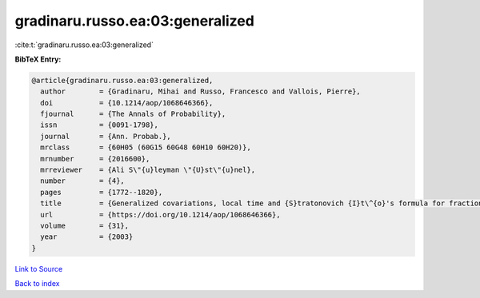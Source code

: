 gradinaru.russo.ea:03:generalized
=================================

:cite:t:`gradinaru.russo.ea:03:generalized`

**BibTeX Entry:**

.. code-block:: bibtex

   @article{gradinaru.russo.ea:03:generalized,
     author        = {Gradinaru, Mihai and Russo, Francesco and Vallois, Pierre},
     doi           = {10.1214/aop/1068646366},
     fjournal      = {The Annals of Probability},
     issn          = {0091-1798},
     journal       = {Ann. Probab.},
     mrclass       = {60H05 (60G15 60G48 60H10 60H20)},
     mrnumber      = {2016600},
     mrreviewer    = {Ali S\"{u}leyman \"{U}st\"{u}nel},
     number        = {4},
     pages         = {1772--1820},
     title         = {Generalized covariations, local time and {S}tratonovich {I}t\^{o}'s formula for fractional {B}rownian motion with {H}urst index {$H\ge\frac14$}},
     url           = {https://doi.org/10.1214/aop/1068646366},
     volume        = {31},
     year          = {2003}
   }

`Link to Source <https://doi.org/10.1214/aop/1068646366},>`_


`Back to index <../By-Cite-Keys.html>`_
